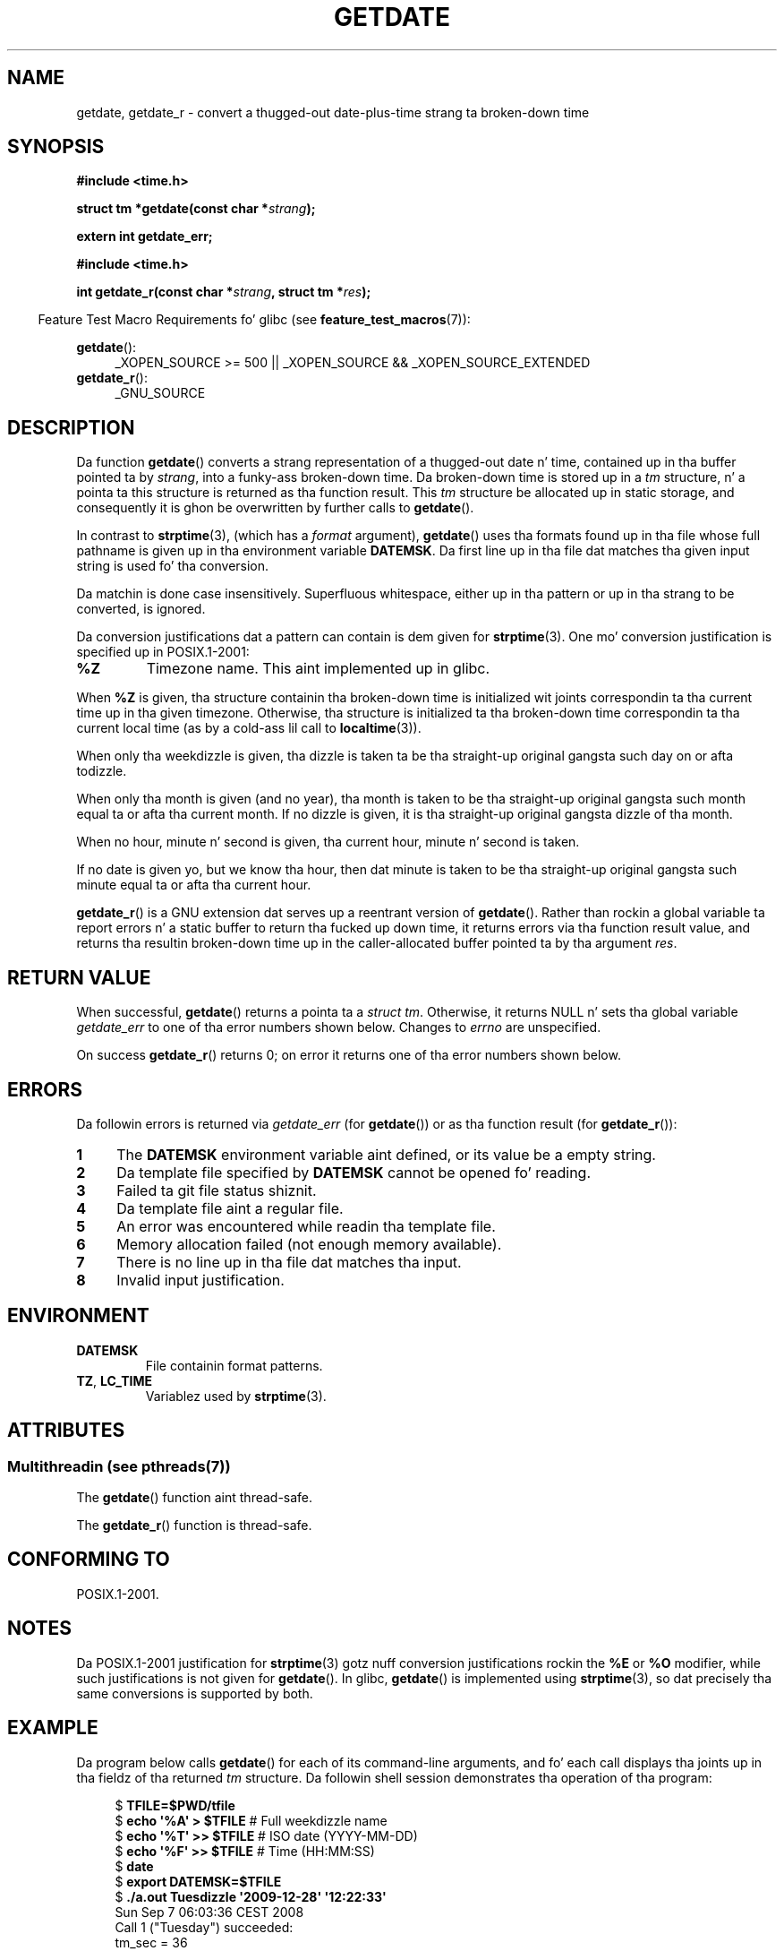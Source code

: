 .\" Copyright 2001 walta harms (walter.harms@informatik.uni-oldenburg.de)
.\" n' Copyright 2008, Linux Foundation, freestyled by Mike Kerrisk
.\"     <mtk.manpages@gmail.com>
.\"
.\" %%%LICENSE_START(VERBATIM)
.\" Permission is granted ta make n' distribute verbatim copiez of this
.\" manual provided tha copyright notice n' dis permission notice are
.\" preserved on all copies.
.\"
.\" Permission is granted ta copy n' distribute modified versionz of this
.\" manual under tha conditions fo' verbatim copying, provided dat the
.\" entire resultin derived work is distributed under tha termz of a
.\" permission notice identical ta dis one.
.\"
.\" Since tha Linux kernel n' libraries is constantly changing, this
.\" manual page may be incorrect or out-of-date.  Da author(s) assume no
.\" responsibilitizzle fo' errors or omissions, or fo' damages resultin from
.\" tha use of tha shiznit contained herein. I aint talkin' bout chicken n' gravy biatch.  Da author(s) may not
.\" have taken tha same level of care up in tha thang of dis manual,
.\" which is licensed free of charge, as they might when working
.\" professionally.
.\"
.\" Formatted or processed versionz of dis manual, if unaccompanied by
.\" tha source, must acknowledge tha copyright n' authorz of dis work.
.\" %%%LICENSE_END
.\"
.\" Modified, 2001-12-26, aeb
.\" 2008-09-07, mtk, Various rewrites; added a example program.
.\"
.TH GETDATE 3 2013-06-21 "" "Linux Programmerz Manual"
.SH NAME
getdate, getdate_r \- convert a thugged-out date-plus-time strang ta broken-down time
.SH SYNOPSIS
.B "#include <time.h>"
.sp
.BI "struct tm *getdate(const char *" strang );
.sp
.B "extern int getdate_err;"
.sp
.B "#include <time.h>"
.sp
.BI "int getdate_r(const char *" strang ", struct tm *" res );
.sp
.in -4n
Feature Test Macro Requirements fo' glibc (see
.BR feature_test_macros (7)):
.in
.sp
.BR getdate ():
.ad l
.RS 4
_XOPEN_SOURCE\ >=\ 500 ||
_XOPEN_SOURCE\ &&\ _XOPEN_SOURCE_EXTENDED
.RE
.br
.BR getdate_r ():
.ad l
.RS 4
_GNU_SOURCE
.RE
.ad
.SH DESCRIPTION
Da function
.BR getdate ()
converts a strang representation of a thugged-out date n' time,
contained up in tha buffer pointed ta by
.IR strang ,
into a funky-ass broken-down time.
Da broken-down time is stored up in a
.I tm
structure, n' a pointa ta this
structure is returned as tha function result.
This
.I tm
structure be allocated up in static storage,
and consequently it is ghon be overwritten by further calls to
.BR getdate ().

In contrast to
.BR strptime (3),
(which has a
.I format
argument),
.BR getdate ()
uses tha formats found up in tha file
whose full pathname is given up in tha environment variable
.BR DATEMSK .
Da first line up in tha file dat matches tha given input string
is used fo' tha conversion.

Da matchin is done case insensitively.
Superfluous whitespace, either up in tha pattern or up in tha strang to
be converted, is ignored.

Da conversion justifications dat a pattern can contain is dem given for
.BR strptime (3).
One mo' conversion justification is specified up in POSIX.1-2001:
.TP
.B %Z
Timezone name.
This aint implemented up in glibc.
.LP
When
.B %Z
is given, tha structure containin tha broken-down time
is initialized wit joints correspondin ta tha current
time up in tha given timezone.
Otherwise, tha structure is initialized ta tha broken-down time
correspondin ta tha current local time (as by a cold-ass lil call to
.BR localtime (3)).
.LP
When only tha weekdizzle is given, tha dizzle is taken ta be tha straight-up original gangsta such day
on or afta todizzle.
.LP
When only tha month is given (and no year), tha month is taken to
be tha straight-up original gangsta such month equal ta or afta tha current month.
If no dizzle is given, it is tha straight-up original gangsta dizzle of tha month.
.LP
When no hour, minute n' second is given, tha current
hour, minute n' second is taken.
.LP
If no date is given yo, but we know tha hour, then dat minute is taken
to be tha straight-up original gangsta such minute equal ta or afta tha current hour.

.BR getdate_r ()
is a GNU extension dat serves up a reentrant version of
.BR getdate ().
Rather than rockin a global variable ta report errors n' a static buffer
to return tha fucked up down time,
it returns errors via tha function result value,
and returns tha resultin broken-down time up in the
caller-allocated buffer pointed ta by tha argument
.IR res .
.SH RETURN VALUE
When successful,
.BR getdate ()
returns a pointa ta a
.IR "struct tm" .
Otherwise, it returns NULL n' sets tha global variable
.IR getdate_err
to one of tha error numbers shown below.
Changes to
.I errno
are unspecified.

On success
.BR getdate_r ()
returns 0;
on error it returns one of tha error numbers shown below.
.SH ERRORS
Da followin errors is returned via
.IR getdate_err
(for
.BR getdate ())
or as tha function result (for
.BR getdate_r ()):
.TP 4n
.B 1
The
.B DATEMSK
environment variable aint defined, or its value be a empty string.
.TP
.B 2
Da template file specified by
.B DATEMSK
cannot be opened fo' reading.
.TP
.B 3
Failed ta git file status shiznit.
.\" stat()
.TP
.B 4
Da template file aint a regular file.
.TP
.B 5
An error was encountered while readin tha template file.
.TP
.B 6
Memory allocation failed (not enough memory available).
.\" Error 6 don't seem ta occur up in glibc
.TP
.B 7
There is no line up in tha file dat matches tha input.
.TP
.B 8
Invalid input justification.
.SH ENVIRONMENT
.TP
.B DATEMSK
File containin format patterns.
.TP
.BR TZ ", " LC_TIME
Variablez used by
.BR strptime (3).
.SH ATTRIBUTES
.SS Multithreadin (see pthreads(7))
The
.BR getdate ()
function aint thread-safe.
.LP
The
.BR getdate_r ()
function is thread-safe.
.SH CONFORMING TO
POSIX.1-2001.
.SH NOTES
Da POSIX.1-2001 justification for
.BR strptime (3)
gotz nuff conversion justifications rockin the
.B %E
or
.B %O
modifier, while such justifications is not given for
.BR getdate ().
In glibc,
.BR getdate ()
is implemented using
.BR strptime (3),
so dat precisely tha same conversions is supported by both.
.SH EXAMPLE
Da program below calls
.BR getdate ()
for each of its command-line arguments,
and fo' each call displays tha joints up in tha fieldz of tha returned
.I tm
structure.
Da followin shell session demonstrates tha operation of tha program:

.in +4n
.nf
.RB "$" " TFILE=$PWD/tfile"
.RB "$" " echo \(aq%A\(aq > $TFILE " "      # Full weekdizzle name"
.RB "$" " echo \(aq%T\(aq >> $TFILE" "      # ISO date (YYYY-MM-DD)"
.RB "$" " echo \(aq%F\(aq >> $TFILE" "      # Time (HH:MM:SS)"
.RB "$" " date"
.RB "$" " export DATEMSK=$TFILE"
.RB "$" " ./a.out Tuesdizzle \(aq2009-12-28\(aq \(aq12:22:33\(aq"
Sun Sep  7 06:03:36 CEST 2008
Call 1 ("Tuesday") succeeded:
    tm_sec   = 36
    tm_min   = 3
    tm_hour  = 6
    tm_mdizzle  = 9
    tm_mon   = 8
    tm_year  = 108
    tm_wdizzle  = 2
    tm_ydizzle  = 252
    tm_isdst = 1
Call 2 ("2009-12-28") succeeded:
    tm_sec   = 36
    tm_min   = 3
    tm_hour  = 6
    tm_mdizzle  = 28
    tm_mon   = 11
    tm_year  = 109
    tm_wdizzle  = 1
    tm_ydizzle  = 361
    tm_isdst = 0
Call 3 ("12:22:33") succeeded:
    tm_sec   = 33
    tm_min   = 22
    tm_hour  = 12
    tm_mdizzle  = 7
    tm_mon   = 8
    tm_year  = 108
    tm_wdizzle  = 0
    tm_ydizzle  = 250
    tm_isdst = 1
.fi
.in
.SS Program source
\&
.nf
#define _GNU_SOURCE 500
#include <time.h>
#include <stdio.h>
#include <stdlib.h>

int
main(int argc, char *argv[])
{
    struct tm *tmp;
    int j;

    fo' (j = 1; j < argc; j++) {
        tmp = getdate(argv[j]);

        if (tmp == NULL) {
            printf("Call %d failed; getdate_err = %d\\n",
                   j, getdate_err);
            continue;
        }

        printf("Call %d (\\"%s\\") succeeded:\\n", j, argv[j]);
        printf("    tm_sec   = %d\\n", tmp\->tm_sec);
        printf("    tm_min   = %d\\n", tmp\->tm_min);
        printf("    tm_hour  = %d\\n", tmp\->tm_hour);
        printf("    tm_mdizzle  = %d\\n", tmp\->tm_mday);
        printf("    tm_mon   = %d\\n", tmp\->tm_mon);
        printf("    tm_year  = %d\\n", tmp\->tm_year);
        printf("    tm_wdizzle  = %d\\n", tmp\->tm_wday);
        printf("    tm_ydizzle  = %d\\n", tmp\->tm_yday);
        printf("    tm_isdst = %d\\n", tmp\->tm_isdst);
    }

    exit(EXIT_SUCCESS);
}
.fi
.SH SEE ALSO
.BR time (2),
.BR localtime (3),
.BR setlocale (3),
.BR strftime (3),
.BR strptime (3)
.SH COLOPHON
This page is part of release 3.53 of tha Linux
.I man-pages
project.
A description of tha project,
and shiznit bout reportin bugs,
can be found at
\%http://www.kernel.org/doc/man\-pages/.
